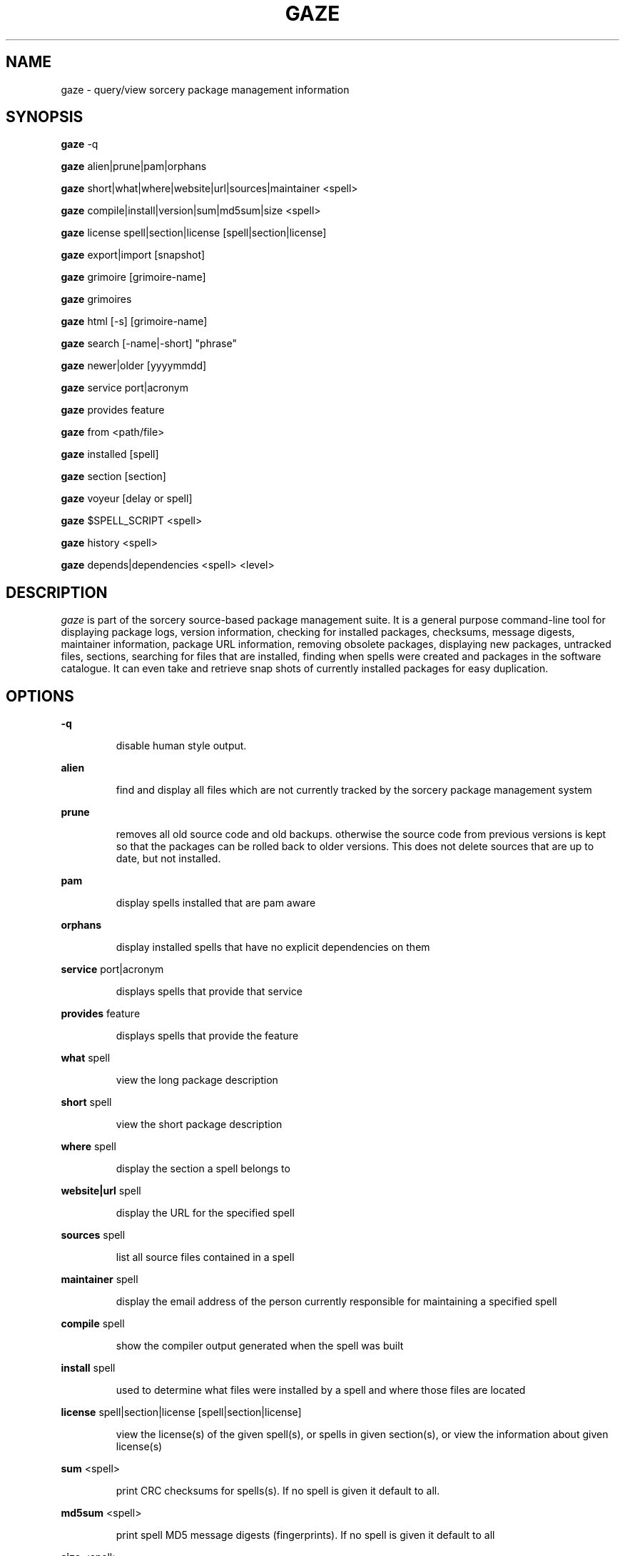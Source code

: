 .TH GAZE "1" "August 2002" "Source Mage GNU Linux" "User Commands"
.SH NAME
gaze \- query/view sorcery package management information
.PP
.SH SYNOPSIS
.PP
.B gaze
-q
.PP
.B gaze
alien|prune|pam|orphans
.PP
.B gaze
short|what|where|website|url|sources|maintainer <spell>
.PP
.B gaze
compile|install|version|sum|md5sum|size <spell>
.PP
.B gaze
license  spell|section|license [spell|section|license] 
.PP
.B gaze
export|import [snapshot]
.PP
.B gaze
grimoire [grimoire-name] 
.PP
.B gaze
grimoires
.PP
.B gaze
html [-s] [grimoire-name]  
.PP
.B gaze
search [-name|-short] "phrase"
.PP
.B gaze
newer|older [yyyymmdd]
.PP
.B gaze
service port|acronym
.PP
.B gaze
provides feature
.PP
.B gaze
from <path/file>
.PP
.B gaze
installed [spell]
.PP
.B gaze
section [section]
.PP
.B gaze
voyeur [delay or spell]
.PP
.B gaze
$SPELL_SCRIPT <spell>
.PP
.B gaze
history <spell>
.PP
.B gaze
depends|dependencies <spell> <level>
.SH "DESCRIPTION"
.I gaze
is part of the sorcery source-based package management suite. It is a
general purpose command-line tool for displaying package logs, version 
information, checking for installed packages, checksums, message digests,
maintainer information, package URL information, removing obsolete packages,
displaying new packages, untracked files, sections, searching for files that
are installed, finding when spells were created and packages in the
software catalogue. It can even take and retrieve snap shots of currently
installed packages for easy duplication.
.SH "OPTIONS"
.PP
.B -q
.IP
disable human style output.
.PP
.B alien
.IP
find and display all files which are not currently tracked by the
sorcery package management system
.PP
.B prune
.IP
removes all old source code and old backups. otherwise the source code from
previous versions is kept so that the packages can be rolled back to older
versions. This does not delete sources that are up to date, but not installed.
.PP
.B pam
.IP
display spells installed that are pam aware
.PP
.B orphans
.IP
display installed spells that have no explicit dependencies on them
.PP
.B service
port|acronym
.IP
displays spells that provide that service
.PP
.B provides
feature
.IP
displays spells that provide the feature
.PP
.B what
spell
.IP
view the long package description
.PP
.B short
spell
.IP
view the short package description
.PP
.B where
spell
.IP
display the section a spell belongs to
.PP
.B website|url
spell
.IP
display the URL for the specified spell
.PP
.B sources
spell
.IP
list all source files contained in a spell
.PP
.B maintainer
spell
.IP
display the email address of the person currently responsible for
maintaining a specified spell
.PP
.B compile
spell
.IP
show the compiler output generated when the spell was built
.PP
.B install
spell
.IP
used to determine what files were installed by a spell and where
those files are located
.PP
.B license
spell|section|license [spell|section|license]
.IP
view the license(s) of the given spell(s), or spells in given section(s),
or view the information about given license(s)
.PP
.B sum
<spell>
.IP
print CRC checksums for spells(s). If no spell is given it default to all.
.PP
.B md5sum
<spell>
.IP
print spell MD5 message digests (fingerprints). If no spell is given it default 
to all
.PP
.B size 
<spell>
.IP
print the size of the installed spell(s).
.PP
.B export
.IP
take a snapshot of all spells currently installed
.PP
.B import
snapshot 
.IP
restore the snapshot from a previous
.I gaze export
command (see the export option)
.PP
.B grimoire
grimoire-name
.IP
prints specified grimoire or all grimoires if grimoire-name is omitted
.PP
.PP
.B grimoires
.IP
displays installed grimoires by name only
.B html
[-s] grimoire-name
.IP
prints the specified grimoire or all grimoires if grimoire-name is omitted 
in a nice html format. Additionally displays links to the source files when -s is given. 
.PP
.B search
[-name|-short] "phrase"
.IP
When omitting -name and -short searches spells name, short description and long description for
.I phrase
.IP
With -name searches spells name and with -short searches spells short description for
.I phrase
.PP
.B newer
date
.IP
print packages that are newer than a specified date. the date must be 
specified in the 'yyyymmdd' format, where y=year, m=month, and d=day
.PP
.B older
date
.IP
print packages that are older than a specified date. the date must be 
specified in the 'yyyymmdd' format, where y=year, m=month, and d=day
.PP
.B from
<path/>file
.IP
find out what spell has
.I <path>/file
installed
.PP
.B installed
<spell>
.IP
view all installed packages and corresponding version numbers or check
to see whether a particular package is installed and if it is
installed display its version number
.PP
.B section
<spell>
.IP
view a list of all sections in the software catalogue or display a list
of packages from a specific section
.PP
.B voyeur
<spell>
.IP
start looking at what cast is compiling at the moment and outputs it. A
spell can be optionally specified.
.PP
.B $SPELL_SCRIPT
spell
.IP
replace $SPELL_SCRIPT with any of the following DETAILS | CONFIGURE | 
DEPENDS | CONFLICTS | PRE_BUILD | BUILD | POST_BUILD | POST_INSTALL | 
POST_REMOVE to show spell scripts for the
.I spell
.PP
.B history
<spell>
.IP
show history for a spell
.PP
.B depends
<spell> <level>
.IP
shows the spells that explicitly or recursively depend on this spell.
Up to level $level if specified.
.PP
.B dependencies
<spell> <level>
.IP
shows the spells that spell explicitly or recursively depends on.
Up to level $level if specified.
.SH "AUTHOR"
Original version written by Brian Peterson, modified by Kyle Sallee and updated 
by Thomas Stewart,
.PP
Maintained by the Source Mage GNU Linux Team (http://www.sourcemage.org)
.SH "REPORTING BUGS"
Report bugs to bugzilla <http://bugs.sourcemage.org>
.SH "SEE ALSO"
cast(8), dispel(8), grimoire(5), invoke(8), sorcery(8), scribe(8), summon(8)
.SH "WARRANTY"
This is free software with ABSOLUTELY NO WARRANTY


